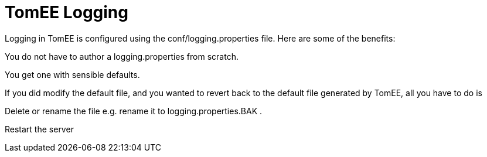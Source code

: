 = TomEE Logging
:index-group: Unrevised
:jbake-date: 2018-12-05
:jbake-type: page
:jbake-status: published


Logging in TomEE is configured using the conf/logging.properties file.
Here are some of the benefits:

You do not have to author a logging.properties from scratch.

You get one with sensible defaults.

If you did modify the default file, and you wanted to revert back to the default file generated by TomEE, all you have to do is

Delete or rename the file e.g. rename it to logging.properties.BAK .

Restart the server
